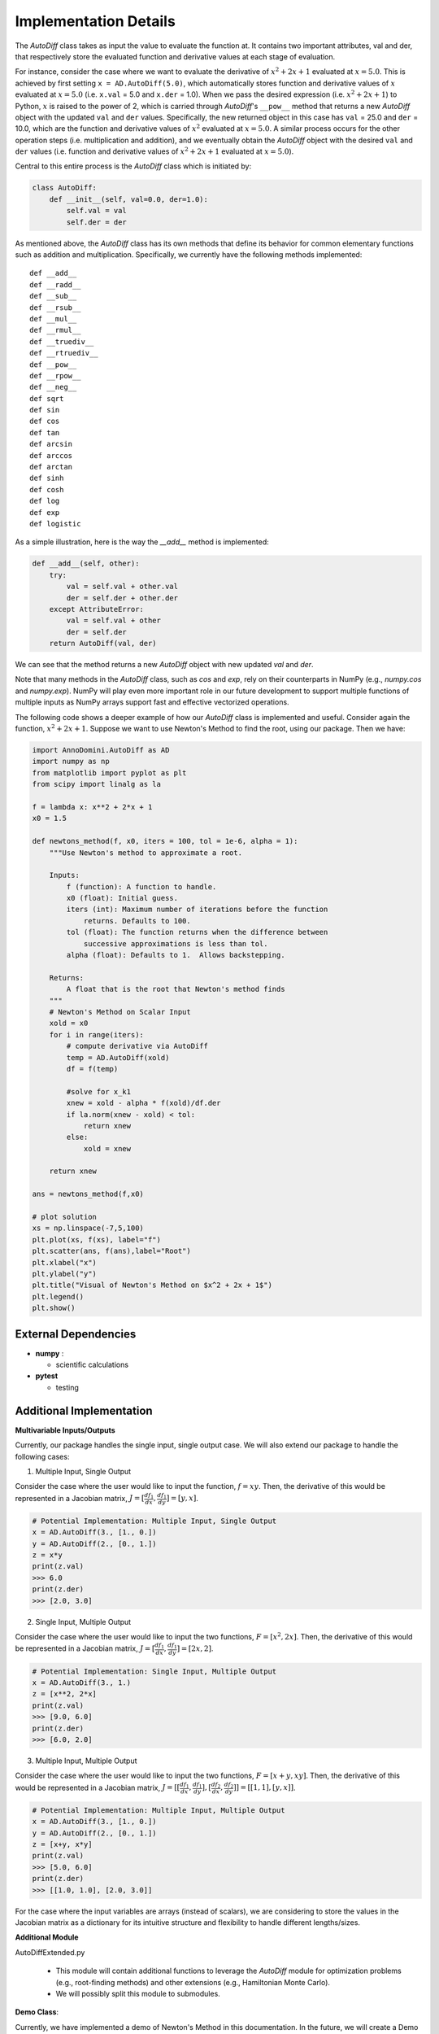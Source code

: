 Implementation Details
=======================================

The `AutoDiff` class takes as input the value to evaluate the function at. It contains two important attributes, val and der, that respectively store the evaluated function and derivative values at each stage of evaluation.

For instance, consider the case where we want to evaluate the derivative of :math:`x^2+2x+1` evaluated at :math:`x = 5.0`.  This is achieved by first setting ``x = AD.AutoDiff(5.0)``, which automatically stores function and derivative values of :math:`x` evaluated at :math:`x = 5.0` (i.e. ``x.val`` = 5.0 and ``x.der`` = 1.0).  When we pass the desired expression (i.e. :math:`x^2+2x+1`) to Python, :math:`x` is raised to the power of 2, which is carried through `AutoDiff`'s ``__pow__`` method that returns a new `AutoDiff` object with the updated ``val`` and ``der`` values.  Specifically, the new returned object in this case has ``val`` = 25.0 and ``der`` = 10.0, which are the function and derivative values of :math:`x^2` evaluated at :math:`x = 5.0`.  A similar process occurs for the other operation steps (i.e. multiplication and addition), and we eventually obtain the `AutoDiff` object with the desired ``val`` and ``der`` values (i.e. function and derivative values of :math:`x^2+2x+1` evaluated at :math:`x = 5.0`).

Central to this entire process is the `AutoDiff` class which is initiated by:

.. code-block:: python

    class AutoDiff:
        def __init__(self, val=0.0, der=1.0):
            self.val = val
            self.der = der

As mentioned above, the `AutoDiff` class has its own methods that define its behavior for common elementary functions such as addition and multiplication.  Specifically, we currently have the following methods implemented:

::

    def __add__
    def __radd__
    def __sub__
    def __rsub__
    def __mul__
    def __rmul__
    def __truediv__
    def __rtruediv__
    def __pow__
    def __rpow__
    def __neg__
    def sqrt
    def sin
    def cos
    def tan
    def arcsin
    def arccos
    def arctan
    def sinh
    def cosh
    def log
    def exp
    def logistic

As a simple illustration, here is the way the `__add__` method is implemented:

.. code-block:: python

    def __add__(self, other):
        try:
            val = self.val + other.val
            der = self.der + other.der
        except AttributeError:
            val = self.val + other
            der = self.der
        return AutoDiff(val, der)

We can see that the method returns a new `AutoDiff` object with new updated `val` and `der`.

Note that many methods in the `AutoDiff` class, such as `cos` and `exp`, rely on their counterparts in NumPy (e.g., `numpy.cos` and `numpy.exp`).  NumPy will play even more important role in our future development to support multiple functions of multiple inputs as NumPy arrays support fast and effective vectorized operations.

The following code shows a deeper example of how our `AutoDiff` class is implemented and useful. Consider again the function, :math:`x^2+2x+1`. Suppose we want to use Newton's Method to find the root, using our package. Then we have:

.. code-block:: python

    import AnnoDomini.AutoDiff as AD
    import numpy as np
    from matplotlib import pyplot as plt
    from scipy import linalg as la

    f = lambda x: x**2 + 2*x + 1
    x0 = 1.5

    def newtons_method(f, x0, iters = 100, tol = 1e-6, alpha = 1):
        """Use Newton's method to approximate a root.

        Inputs:
            f (function): A function to handle.
            x0 (float): Initial guess.
            iters (int): Maximum number of iterations before the function
                returns. Defaults to 100.
            tol (float): The function returns when the difference between
                successive approximations is less than tol.
            alpha (float): Defaults to 1.  Allows backstepping.

        Returns:
            A float that is the root that Newton's method finds
        """
        # Newton's Method on Scalar Input
        xold = x0
        for i in range(iters):
            # compute derivative via AutoDiff
            temp = AD.AutoDiff(xold)
            df = f(temp)

            #solve for x_k1
            xnew = xold - alpha * f(xold)/df.der
            if la.norm(xnew - xold) < tol:
                return xnew
            else:
                xold = xnew

        return xnew

    ans = newtons_method(f,x0)

    # plot solution
    xs = np.linspace(-7,5,100)
    plt.plot(xs, f(xs), label="f")
    plt.scatter(ans, f(ans),label="Root")
    plt.xlabel("x")
    plt.ylabel("y")
    plt.title("Visual of Newton's Method on $x^2 + 2x + 1$")
    plt.legend()
    plt.show()

.. figure:: example_plot1.jpg
    :width: 2000px
    :align: center
    :height: 500px
    :alt: alternate text
    :figclass: align-center

External Dependencies
---------------------

- **numpy** :

  - scientific calculations

- **pytest**

  - testing

Additional Implementation
--------------------------

**Multivariable Inputs/Outputs**

Currently, our package handles the single input, single output case. We will also extend our package to handle the following cases:

1. Multiple Input, Single Output

Consider the case where the user would like to input the function,
:math:`f = xy`. Then, the derivative of this would be represented in a Jacobian matrix,
:math:`J = [\frac{df_1}{dx}, \frac{df_1}{dy}] = [y,x]`.

.. code-block:: python

    # Potential Implementation: Multiple Input, Single Output
    x = AD.AutoDiff(3., [1., 0.])
    y = AD.AutoDiff(2., [0., 1.])
    z = x*y
    print(z.val)
    >>> 6.0
    print(z.der)
    >>> [2.0, 3.0]

2. Single Input, Multiple Output

Consider the case where the user would like to input the two functions,
:math:`F = [x^2, 2x]`. Then, the derivative of this would be represented in a Jacobian matrix,
:math:`J = [\frac{df_1}{dx}, \frac{df_1}{dy}] = [2x,2]`.

.. code-block:: python

    # Potential Implementation: Single Input, Multiple Output
    x = AD.AutoDiff(3., 1.)
    z = [x**2, 2*x]
    print(z.val)
    >>> [9.0, 6.0]
    print(z.der)
    >>> [6.0, 2.0]

3. Multiple Input, Multiple Output

Consider the case where the user would like to input the two functions,
:math:`F = [x+y, xy]`. Then, the derivative of this would be represented in a Jacobian matrix,
:math:`J = [[\frac{df_1}{dx}, \frac{df_1}{dy}],[\frac{df_2}{dx}, \frac{df_2}{dy}]] = [[1, 1], [y, x]]`.

.. code-block:: python

    # Potential Implementation: Multiple Input, Multiple Output
    x = AD.AutoDiff(3., [1., 0.])
    y = AD.AutoDiff(2., [0., 1.])
    z = [x+y, x*y]
    print(z.val)
    >>> [5.0, 6.0]
    print(z.der)
    >>> [[1.0, 1.0], [2.0, 3.0]]

For the case where the input variables are arrays (instead of scalars), we are considering to store the values in the Jacobian matrix as a dictionary for its intuitive structure and flexibility to handle different lengths/sizes.

**Additional Module**

AutoDiffExtended.py

  - This module will contain additional functions to leverage the `AutoDiff` module for optimization problems (e.g., root-finding methods) and other extensions (e.g., Hamiltonian Monte Carlo).

  - We will possibly split this module to submodules.

**Demo Class**:

Currently, we have implemented a demo of Newton's Method in this documentation. In the future, we will create a Demo class that runs demos on the following methods in addition to Newton's Method:

- Comparison between ad and numeric methods

- Hamiltonian Monte Carlo to sample from a given function

The structure would resemble:

.. code-block:: python

    class Demo():
    	def compare_ad_numeric(self):
    		# demo of the automatic differentiation
    	def newton_method(self,func = lambda x**2 + 2*x + 1):
    		# demo of the newton's method to solve the roots
    	def hamiltonian_monte_carlo(self,func = lambda x: np.exp(x ** 2))
    		# demo of the hamiltonian monte carlo
